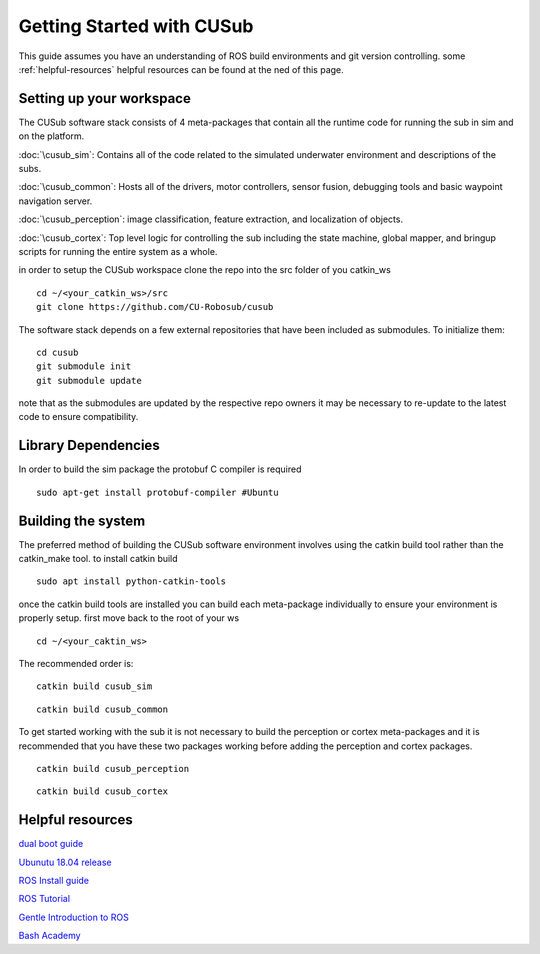 **************************
Getting Started with CUSub
**************************
This guide assumes you have an understanding of ROS build environments and git version controlling.
some :ref:`helpful-resources` helpful resources can be found at the ned of this page.


Setting up your workspace
#########################
The CUSub software stack consists of 4 meta-packages that contain all the runtime code for running the sub in sim and on the platform.

:doc:`\cusub_sim`: Contains all of the code related to the simulated underwater environment and descriptions of the subs.

:doc:`\cusub_common`: Hosts all of the drivers, motor controllers, sensor fusion, debugging tools and basic waypoint navigation server.

:doc:`\cusub_perception`: image classification, feature extraction, and localization of objects.

:doc:`\cusub_cortex`: Top level logic for controlling the sub including the state machine, global mapper, and bringup scripts for running the entire system as a whole.


in order to setup the CUSub workspace clone the repo into the src folder of you catkin_ws
::

    cd ~/<your_catkin_ws>/src
    git clone https://github.com/CU-Robosub/cusub

The software stack depends on a few external repositories that have been included as submodules.
To initialize them:
::

    cd cusub
    git submodule init
    git submodule update

note that as the submodules are updated by the respective repo owners it may be necessary to re-update to the latest code to ensure compatibility.


Library Dependencies
####################

In order to build the sim package the protobuf C compiler is required
::

    sudo apt-get install protobuf-compiler #Ubuntu


Building the system
###################

The preferred method of building the CUSub software environment involves using the catkin build tool rather than the catkin_make tool.
to install catkin build
::

    sudo apt install python-catkin-tools

once the catkin build tools are installed you can build each meta-package individually to ensure your environment is properly setup.
first move back to the root of your ws
::

    cd ~/<your_caktin_ws>

The recommended order is:
::

    catkin build cusub_sim

::

    catkin build cusub_common

To get started working with the sub it is not necessary to build the perception or cortex meta-packages and it is recommended that you have these two packages working before adding the perception and cortex packages.
::

    catkin build cusub_perception

::

    catkin build cusub_cortex


.. _helpful-resources:

Helpful resources
#################

`dual boot guide
<http://dailylinuxuser.com/2015/11/how-to-install-ubuntu-linux-alongside.html>`_

`Ubunutu 18.04 release
<http://releases.ubuntu.com/18.04/>`_

`ROS Install guide
<http://wiki.ros.org/melodic/Installation>`_

`ROS Tutorial
<http://wiki.ros.org/ROS/Tutorials>`_

`Gentle Introduction to ROS
<https://www.cse.sc.edu/~jokane/agitr/agitr-letter.pdf>`_

`Bash Academy
<https://guide.bash.academy/>`_
